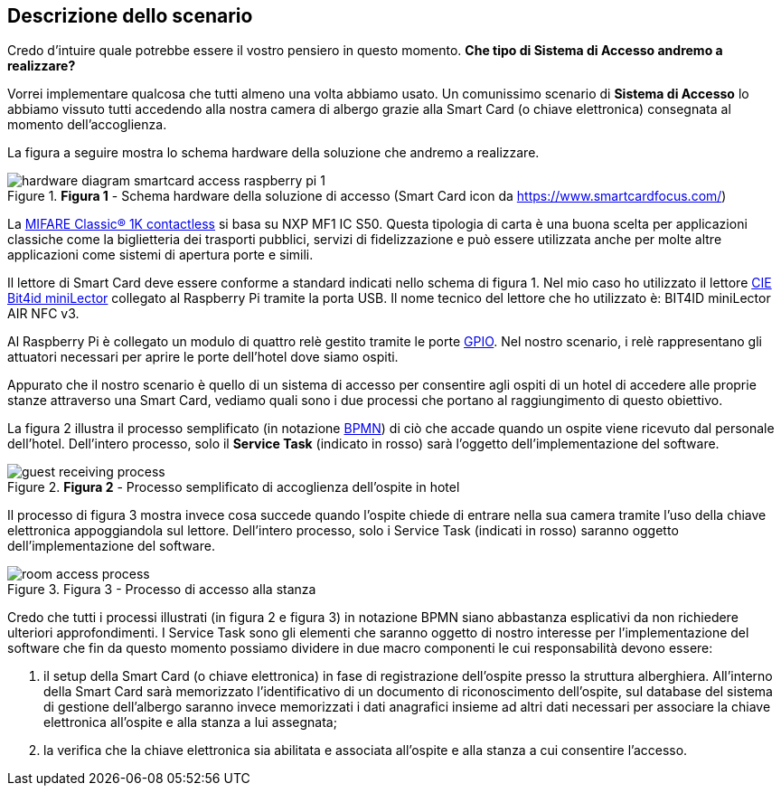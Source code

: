 <<<
== Descrizione dello scenario

Credo d'intuire quale potrebbe essere il vostro pensiero in questo momento. **Che tipo di *Sistema di Accesso* andremo a realizzare?**

Vorrei implementare qualcosa che tutti almeno una volta abbiamo usato. Un comunissimo scenario di *Sistema di Accesso* lo abbiamo vissuto tutti accedendo alla nostra camera di albergo grazie alla Smart Card (o chiave elettronica) consegnata al momento dell'accoglienza.

La figura a seguire mostra lo schema hardware della soluzione che andremo a realizzare.

image::hardware_diagram_smartcard_access_raspberry_pi_1.jpg[title="*Figura 1* - Schema hardware della soluzione di accesso (Smart Card icon da https://www.smartcardfocus.com/)"]

La https://www.nxp.com/products/rfid-nfc/mifare-hf/mifare-classic:MC_41863[MIFARE Classic® 1K contactless] si basa su NXP MF1 IC S50. Questa tipologia di carta è una buona scelta per applicazioni classiche come la biglietteria dei trasporti pubblici, servizi di fidelizzazione e può essere utilizzata anche per molte altre applicazioni come sistemi di apertura porte e simili.

Il lettore di Smart Card deve essere conforme a standard indicati nello schema di figura 1. Nel mio caso ho utilizzato il lettore https://shop.bit4id.com/en/prodotto/minilector-cie/[CIE Bit4id miniLector] collegato al Raspberry Pi tramite la porta USB. Il nome tecnico del lettore che ho utilizzato è: BIT4ID miniLector AIR NFC v3.

Al Raspberry Pi è collegato un modulo di quattro relè gestito tramite le porte https://it.wikipedia.org/wiki/General_Purpose_Input/Output[GPIO]. Nel nostro scenario, i relè rappresentano gli attuatori necessari per aprire le porte dell'hotel dove siamo ospiti.

Appurato che il nostro scenario è quello di un sistema di accesso per consentire agli ospiti di un hotel di accedere alle proprie stanze attraverso una Smart Card, vediamo quali sono i due processi che portano al raggiungimento di questo obiettivo.

La figura 2 illustra il processo semplificato (in notazione https://www.bpmn.org[BPMN]) di ciò che accade quando un ospite viene ricevuto dal personale dell'hotel. Dell'intero processo, solo il *Service Task* (indicato in rosso) sarà l'oggetto dell'implementazione del software.

image::guest_receiving_process.jpg[title="*Figura 2* - Processo semplificato di accoglienza dell'ospite in hotel"]

Il processo di figura 3 mostra invece cosa succede quando l'ospite chiede di entrare nella sua camera tramite l'uso della chiave elettronica appoggiandola sul lettore. Dell'intero processo, solo i Service Task (indicati in rosso) saranno oggetto dell'implementazione del software.

image::room_access_process.jpg[title="Figura 3 - Processo di accesso alla stanza"]

<<<
Credo che tutti i processi illustrati (in figura 2 e figura 3) in notazione BPMN siano abbastanza esplicativi da non richiedere ulteriori approfondimenti. I Service Task sono gli elementi che saranno oggetto di nostro interesse per l'implementazione del software che fin da questo momento possiamo dividere in due macro componenti le cui responsabilità devono essere:

1.  il setup della Smart Card (o chiave elettronica) in fase di registrazione dell'ospite presso la struttura alberghiera. All'interno della Smart Card sarà memorizzato l'identificativo di un documento di riconoscimento dell'ospite, sul database del sistema di gestione dell'albergo saranno invece memorizzati i dati anagrafici insieme ad altri dati necessari per associare la chiave elettronica all'ospite e alla stanza a lui assegnata;
2.  la verifica che la chiave elettronica sia abilitata e associata all'ospite e alla stanza a cui consentire l'accesso.